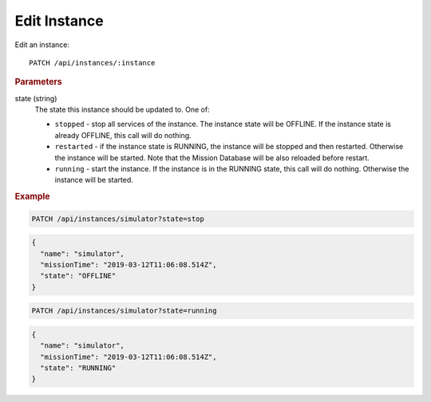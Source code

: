 Edit Instance
=============

Edit an instance::

    PATCH /api/instances/:instance

.. rubric:: Parameters

state (string)
    The state this instance should be updated to. One of:

    * ``stopped`` - stop all services of the instance. The instance state will be OFFLINE. If the instance state is already OFFLINE, this call will do nothing.
    * ``restarted`` - if the instance state is RUNNING, the instance will be stopped and then restarted. Otherwise the instance will be started. Note that the Mission Database will be also reloaded before restart.
    * ``running`` - start the instance. If the instance is in the RUNNING state, this call will do nothing. Otherwise the instance will be started.


.. rubric:: Example

.. code-block:: text

    PATCH /api/instances/simulator?state=stop

.. code-block:: json

    {
      "name": "simulator",
      "missionTime": "2019-03-12T11:06:08.514Z",
      "state": "OFFLINE"
    }

.. code-block:: text

     PATCH /api/instances/simulator?state=running

.. code-block:: json

    {
      "name": "simulator",
      "missionTime": "2019-03-12T11:06:08.514Z",
      "state": "RUNNING"
    }

